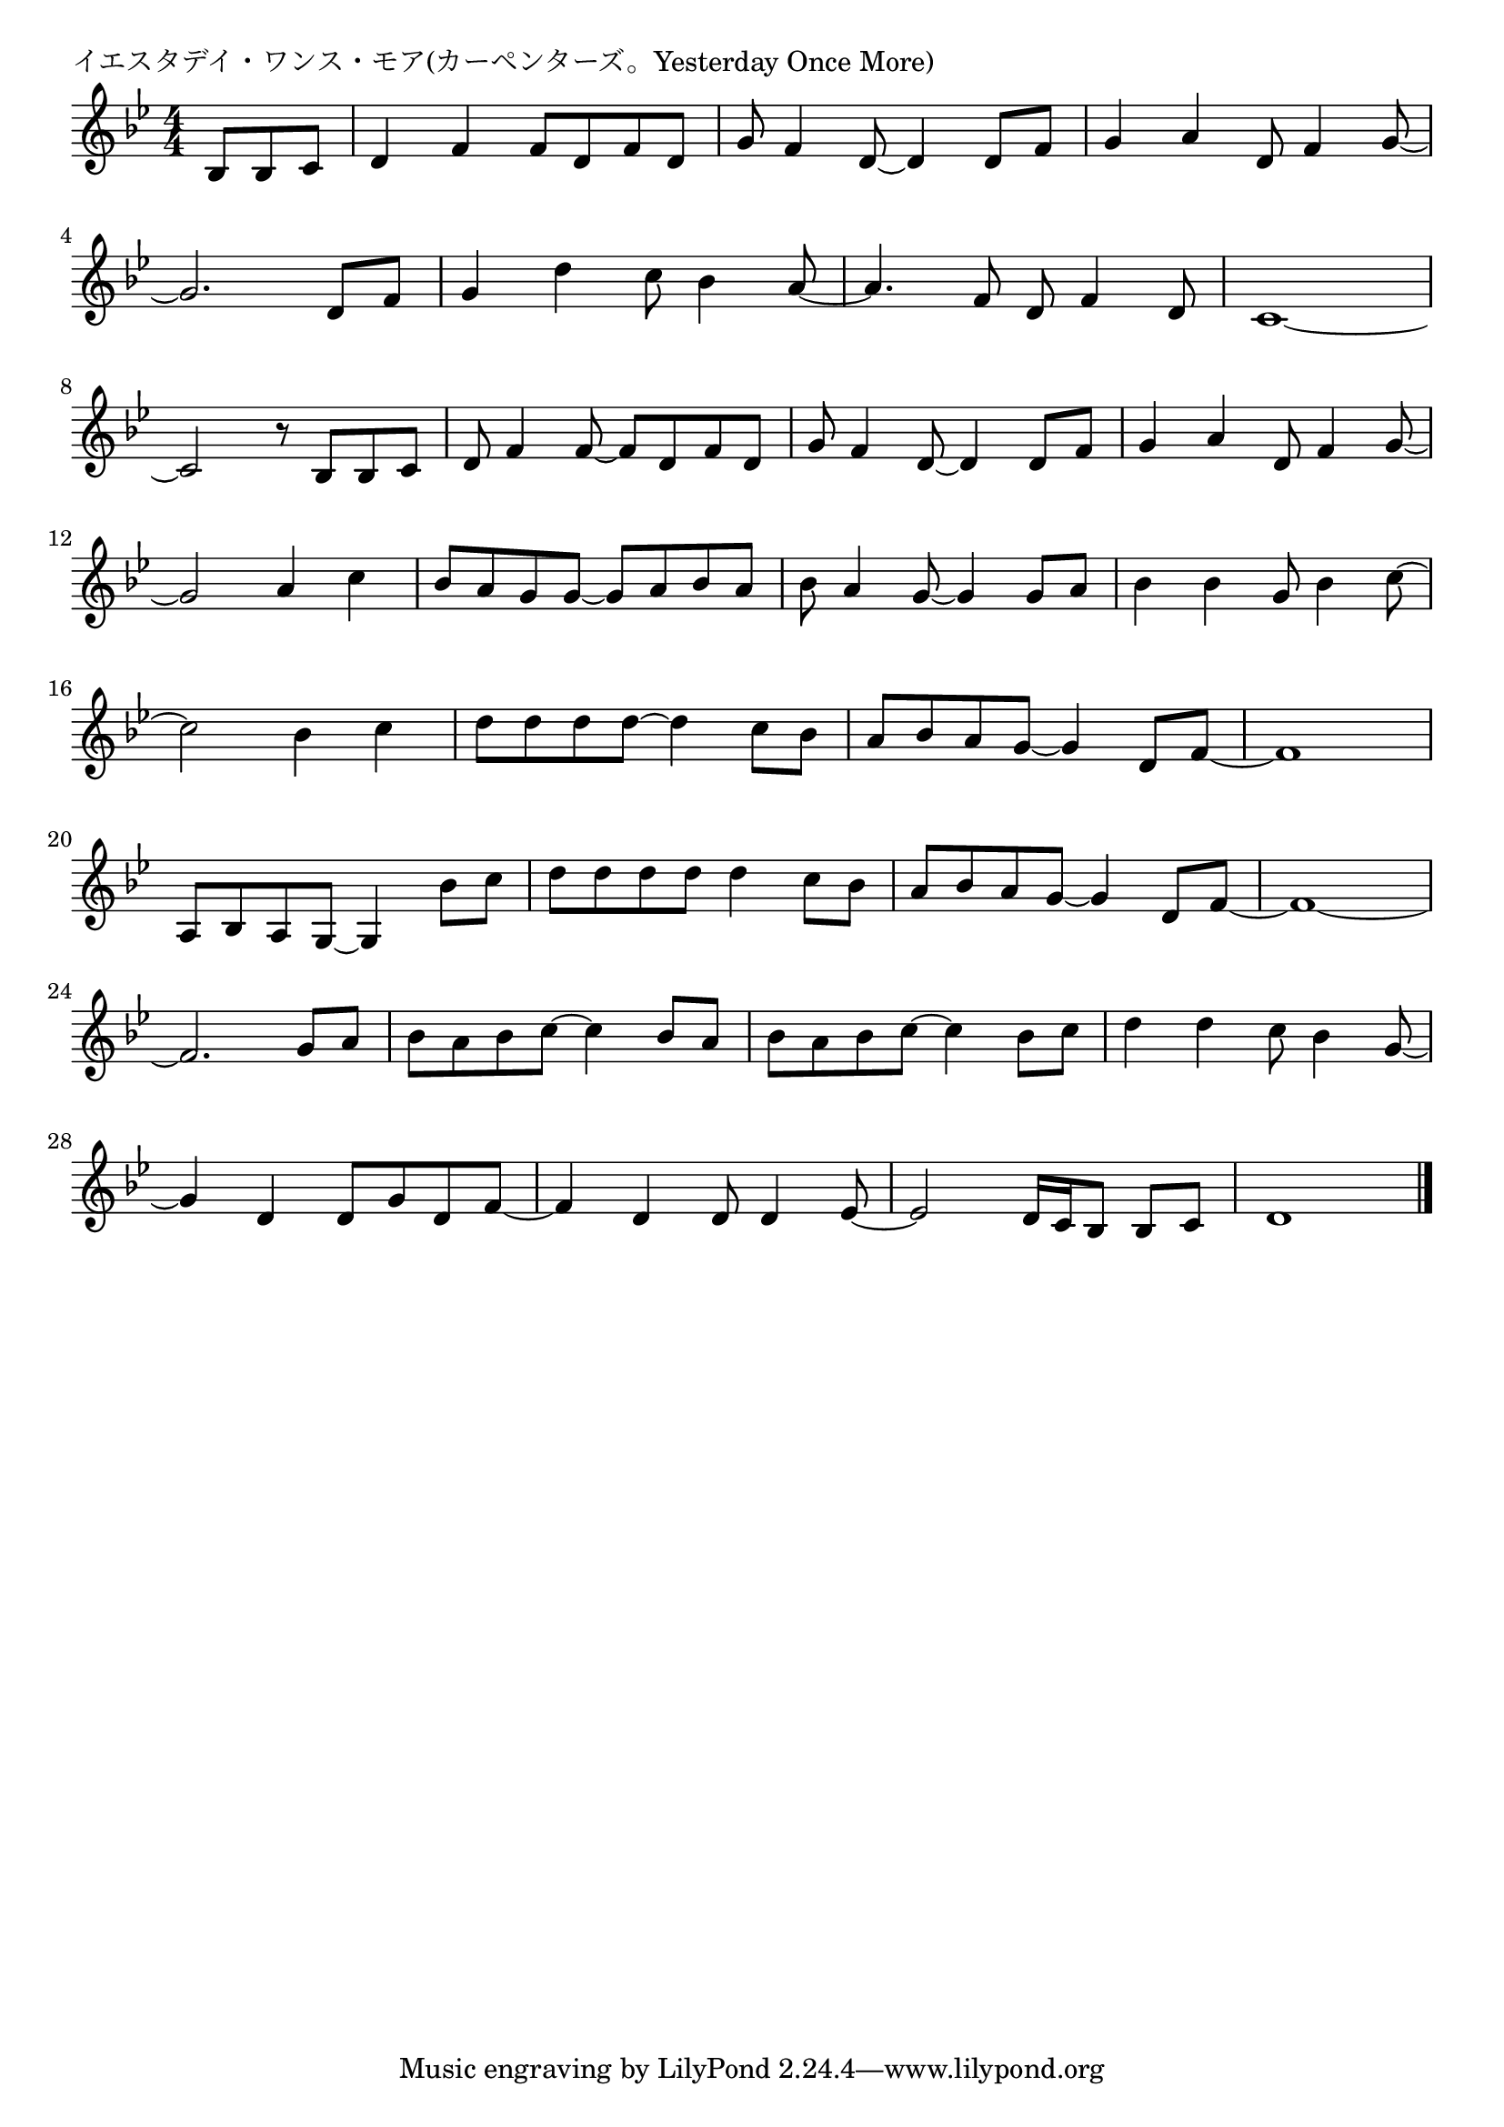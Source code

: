 \version "2.18.2"

% イエスタデイ・ワンス・モア(カーペンターズ。Yesterday Once More)

\header {
piece = "イエスタデイ・ワンス・モア(カーペンターズ。Yesterday Once More)"
}

melody =
\relative c' {
\key bes \major
\time 4/4
\set Score.tempoHideNote = ##t
\tempo 4=120
\numericTimeSignature
\partial 4.

bes8 bes c |
d4 f f8 d f d |
g f4 d8~d4 d8 f |
g4 a d,8 f4 g8~ |
\break
g2. d8 f |
g4 d' c8~ bes4 a8~ |
a4. f8 d f4 d8 |
c1~ |
\break
c2 r8 bes bes c | % 8
d8 f4 f8~f d f d | % 9
g f4 d8~ d4 d8 f |
g4 a d,8 f4 g8~ |
\break
g2 a4 c |
bes8 a g g~ g a bes a |
bes a4 g8~ g4 g8 a |
bes4 bes g8 bes4 c8~ |
\break
c2 bes4 c |
d8 d d d~ d4 c8 bes | % 17
a bes a g~ g4 d8 f~ |
f1 |
\break
a,8 bes a g~ g4 bes'8 c |
d d d d d4 c8 bes | % 21
a bes a g~ g4 d8 f~ |
f1~ |
\break
f2. g8 a|
bes a bes c~ c4 bes8 a |
bes a bes c~ c4 bes8 c |
d4 d c8 bes4 g8~ |
\break
g4 d d8 g d f~ |
f4 d d8 d4 es8~
es2 d16 c bes8 bes c |
d1 |



\bar "|."
}
\score {
<<
\chords {
\set noChordSymbol = ""
\set chordChanges=##t
%%

}
\new Staff {\melody}
>>
\layout {
line-width = #190
indent = 0\mm
}
\midi {}
}
